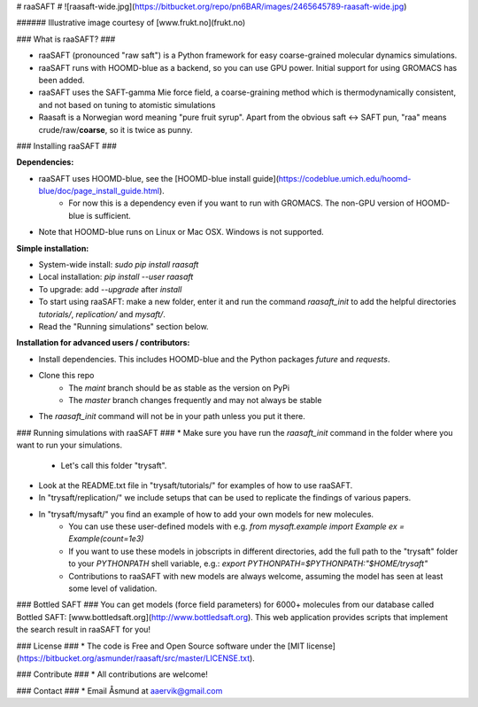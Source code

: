 # raaSAFT #
![raasaft-wide.jpg](https://bitbucket.org/repo/pn6BAR/images/2465645789-raasaft-wide.jpg)

###### Illustrative image courtesy of [www.frukt.no](frukt.no)

### What is raaSAFT? ###

* raaSAFT (pronounced "raw saft") is a Python framework for easy coarse-grained molecular dynamics simulations.
* raaSAFT runs with HOOMD-blue as a backend, so you can use GPU power. Initial support for using GROMACS has been added.
* raaSAFT uses the SAFT-gamma Mie force field, a coarse-graining method which is thermodynamically consistent, and not based on tuning to atomistic simulations
* Raasaft is a Norwegian word meaning "pure fruit syrup". Apart from the obvious saft <-> SAFT pun, "raa" means crude/raw/**coarse**, so it is twice as punny.

### Installing raaSAFT ###

**Dependencies:**

* raaSAFT uses HOOMD-blue, see the [HOOMD-blue install guide](https://codeblue.umich.edu/hoomd-blue/doc/page_install_guide.html).
    * For now this is a dependency even if you want to run with GROMACS. The non-GPU version of HOOMD-blue is sufficient.
* Note that HOOMD-blue runs on Linux or Mac OSX. Windows is not supported.

**Simple installation:**

* System-wide install: `sudo pip install raasaft`
* Local installation: `pip install --user raasaft`

* To upgrade: add `--upgrade` after `install`

* To start using raaSAFT: make a new folder, enter it and run the command  
  `raasaft_init`  
  to add the helpful directories `tutorials/`, `replication/` and `mysaft/`.
* Read the "Running simulations" section below.

**Installation for advanced users / contributors:**

* Install dependencies. This includes HOOMD-blue and the Python packages `future` and `requests`.
* Clone this repo
    * The `maint` branch should be as stable as the version on PyPi
    * The `master` branch changes frequently and may not always be stable
* The `raasaft_init` command will not be in your path unless you put it there.

### Running simulations with raaSAFT ###
* Make sure you have run the `raasaft_init` command in the folder where you want to run your simulations.
    * Let's call this folder "trysaft".
* Look at the README.txt file in "trysaft/tutorials/" for examples of how to use raaSAFT. 
* In "trysaft/replication/" we include setups that can be used to replicate the findings of various papers.
* In "trysaft/mysaft/" you find an example of how to add your own models for new molecules.
    * You can use these user-defined models with e.g.  
      `from mysaft.example import Example`  
      `ex = Example(count=1e3)`
    * If you want to use these models in jobscripts in different directories, add the full path to the "trysaft" folder to your `PYTHONPATH` shell variable, e.g.:  
      `export PYTHONPATH=$PYTHONPATH:"$HOME/trysaft"`
    * Contributions to raaSAFT with new models are always welcome, assuming the model has seen at least some level of validation.

### Bottled SAFT ###
You can get models (force field parameters) for 6000+ molecules from our database called Bottled SAFT: [www.bottledsaft.org](http://www.bottledsaft.org).  
This web application provides scripts that implement the search result in raaSAFT for you!

### License ###
* The code is Free and Open Source software under the [MIT license](https://bitbucket.org/asmunder/raasaft/src/master/LICENSE.txt).

### Contribute ###
* All contributions are welcome!

### Contact ###
* Email Åsmund at aaervik@gmail.com

